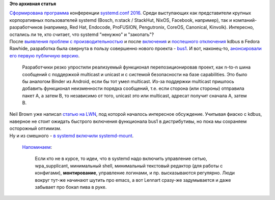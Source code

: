 .. title: Новости systemd/Linux
.. slug: Новости-systemdlinux
.. date: 2016-08-24 18:39:49
.. tags:
.. category:
.. link:
.. description:
.. type: text
.. author: Peter Lemenkov

**Это архивная статья**


| `Сформирована
  программа <https://cfp.systemd.io/en/systemdconf_2016/public/schedule>`__
  конференции `systemd.conf
  2016 </content/Анонсирован-systemdconf-2016>`__. Среди выступающих как
  представители крупных корпоративных пользователей systemd (Bosch,
  n:stack / StackHut, NixOS, Facebook, например), так и
  компаний-разработчиков (например, Red Hat, Endocode, ProFUSION,
  Pengutronix, CoreOS, Canonical, Kinvolk). Интересно, остались ли те,
  кто считает, что systemd "ненужно" и "закопать"?
| После `выявления проблем с
  производительностью </content/Новости-systemd-3>`__ и после
  `включения </content/kdbus-в-fedora-rawhide>`__ и `поспешного
  отключения </content/Неожиданно-отключили-kdbus-в-fedora>`__ kdbus в
  Fedora Rawhide, разработка была свернута в пользу совершенно нового
  проекта - `bus1 <https://github.com/bus1>`__. И вот, наконец-то,
  `анонсировали его первую публичную
  версию <https://lists.linuxfoundation.org/pipermail/ksummit-discuss/2016-July/003047.html>`__.

  Разработчики резко упростили реализуемый функционал перепозиционировав
  проект, как n-to-n шина сообщений с поддержкой multicast и unicast и с
  системой безопасности на базе capabilities. Это было бы аналогом
  Binder из Android, если бы тот умел multicast. Из-за поддержки
  multicast пришлось добавить функционал неизменности порядка сообщений,
  т.е. если сторона (или стороны) отправила пакет A, а затем B, то
  независимо от того, unicast это или multicast, адресат получит сначала
  A, затем B.
| Neil Brown уже написал `статью на
  LWN <https://lwn.net/Articles/697191/>`__, под которой началось
  интересное обсуждение. Учитывая фиаско с kdbus, наверное не стоит
  ожидать быстрого включения функционала bus1 в дистрибутивы, но пока мы
  сохраняем осторожный оптимизм.

| Ну и из смешного - `в systemd включили
  systemd-mount <https://github.com/systemd/systemd/commit/29272c0>`__.

  `Напоминаем <https://www.linux.org.ru/news/linux-general/7646275#comment-7646591>`__:

    Если кто не в курсе, то идеи, что в systemd надо включить управление
    сетью, wpa\_supplicant, минимальный shell, минимальный текстовый
    редактор (для работы с конфигами), **монтирование**, управление
    логинами, и пр. высказываются регулярно. Люди вокруг тут-же начинают
    шутить про emacs, а вот Lennart сразу-же задумывается и даже
    забывает про бокал пива в руке.

